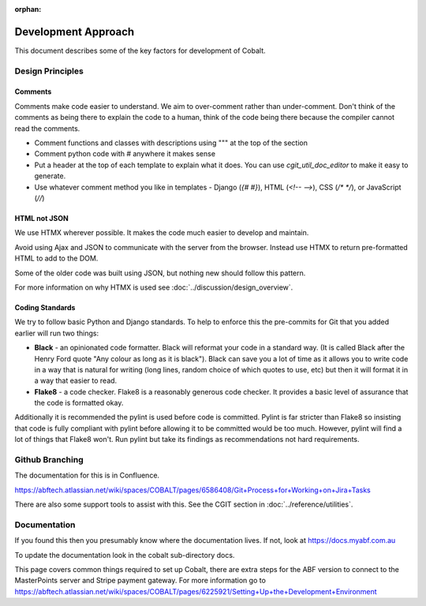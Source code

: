 :orphan:

.. image:: ../../images/cobalt.jpg
 :width: 300
 :alt: Cobalt Chemical Symbol

.. image:: ../../images/development.jpg
 :width: 300
 :alt: Coding

#####################
Development Approach
#####################

This document describes some of the key factors for development of Cobalt.

*****************
Design Principles
*****************

Comments
========

Comments make code easier to understand. We aim to over-comment rather than
under-comment. Don't think of the comments as being there to explain the code to a human,
think of the code being there because the compiler cannot read the comments.

- Comment functions and classes with descriptions using """ at the top of the section
- Comment python code with # anywhere it makes sense
- Put a header at the top of each template to explain what it does. You can use `cgit_util_doc_editor` to make it easy to generate.
- Use whatever comment method you like in templates - Django (`{# #}`), HTML (`<!-- -->`), CSS (`/* */`), or JavaScript (`//`)

HTML not JSON
=============

We use HTMX wherever possible. It makes the code much easier to develop and maintain.

Avoid using Ajax and JSON to communicate with the server from the browser. Instead use
HTMX to return pre-formatted HTML to add to the DOM.

Some of the older code was built using JSON, but nothing new should follow this pattern.

For more information on why HTMX is used see :doc:`../discussion/design_overview`.

Coding Standards
================

We try to follow basic Python and Django standards. To help to enforce this
the pre-commits for Git that you added earlier will run two things:

- **Black** - an opinionated code formatter. Black will reformat your code
  in a standard way. (It is called Black after the Henry Ford quote "Any colour
  as long as it is black"). Black can save you a lot of time as it allows you
  to write code in a way that is natural for writing (long lines, random choice of
  which quotes to use, etc) but then it will format it in a way that easier to read.

- **Flake8** - a code checker. Flake8 is a reasonably generous code checker. It
  provides a basic level of assurance that the code is formatted okay.

Additionally it is recommended the pylint is used before code is committed. Pylint
is far stricter than Flake8 so insisting that code is fully compliant with pylint
before allowing it to be committed would be too much. However, pylint will find a
lot of things that Flake8 won't. Run pylint but take its findings as recommendations
not hard requirements.

****************
Github Branching
****************

The documentation for this is in Confluence.

https://abftech.atlassian.net/wiki/spaces/COBALT/pages/6586408/Git+Process+for+Working+on+Jira+Tasks

There are also some support tools to assist with this. See the CGIT section in :doc:`../reference/utilities`.


*************
Documentation
*************

If you found this then you presumably know where the documentation lives. If not,
look at https://docs.myabf.com.au

To update the documentation look in the cobalt sub-directory docs.

This page covers common things required to set up Cobalt, there are extra steps
for the ABF version to connect to the MasterPoints server and Stripe payment gateway.
For more information go to https://abftech.atlassian.net/wiki/spaces/COBALT/pages/6225921/Setting+Up+the+Development+Environment

